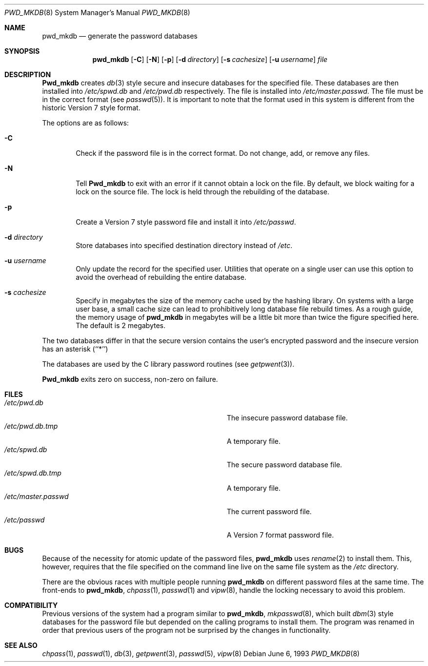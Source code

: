 .\" Copyright (c) 1991, 1993
.\"	The Regents of the University of California.  All rights reserved.
.\"
.\" Redistribution and use in source and binary forms, with or without
.\" modification, are permitted provided that the following conditions
.\" are met:
.\" 1. Redistributions of source code must retain the above copyright
.\"    notice, this list of conditions and the following disclaimer.
.\" 2. Redistributions in binary form must reproduce the above copyright
.\"    notice, this list of conditions and the following disclaimer in the
.\"    documentation and/or other materials provided with the distribution.
.\" 3. All advertising materials mentioning features or use of this software
.\"    must display the following acknowledgement:
.\"	This product includes software developed by the University of
.\"	California, Berkeley and its contributors.
.\" 4. Neither the name of the University nor the names of its contributors
.\"    may be used to endorse or promote products derived from this software
.\"    without specific prior written permission.
.\"
.\" THIS SOFTWARE IS PROVIDED BY THE REGENTS AND CONTRIBUTORS ``AS IS'' AND
.\" ANY EXPRESS OR IMPLIED WARRANTIES, INCLUDING, BUT NOT LIMITED TO, THE
.\" IMPLIED WARRANTIES OF MERCHANTABILITY AND FITNESS FOR A PARTICULAR PURPOSE
.\" ARE DISCLAIMED.  IN NO EVENT SHALL THE REGENTS OR CONTRIBUTORS BE LIABLE
.\" FOR ANY DIRECT, INDIRECT, INCIDENTAL, SPECIAL, EXEMPLARY, OR CONSEQUENTIAL
.\" DAMAGES (INCLUDING, BUT NOT LIMITED TO, PROCUREMENT OF SUBSTITUTE GOODS
.\" OR SERVICES; LOSS OF USE, DATA, OR PROFITS; OR BUSINESS INTERRUPTION)
.\" HOWEVER CAUSED AND ON ANY THEORY OF LIABILITY, WHETHER IN CONTRACT, STRICT
.\" LIABILITY, OR TORT (INCLUDING NEGLIGENCE OR OTHERWISE) ARISING IN ANY WAY
.\" OUT OF THE USE OF THIS SOFTWARE, EVEN IF ADVISED OF THE POSSIBILITY OF
.\" SUCH DAMAGE.
.\"
.\"	@(#)pwd_mkdb.8	8.1 (Berkeley) 6/6/93
.\" $FreeBSD$
.\"
.Dd June 6, 1993
.Dt PWD_MKDB 8
.Os
.Sh NAME
.Nm pwd_mkdb
.Nd "generate the password databases"
.Sh SYNOPSIS
.Nm pwd_mkdb
.Op Fl C
.Op Fl N
.Op Fl p
.Op Fl d Ar directory
.Op Fl s Ar cachesize
.Op Fl u Ar username
.Ar file
.Sh DESCRIPTION
.Nm Pwd_mkdb
creates
.Xr db 3
style secure and insecure databases for the specified file.
These databases are then installed into
.Pa /etc/spwd.db
and
.Pa /etc/pwd.db
respectively.
The file is installed into
.Pa /etc/master.passwd .
The file must be in the correct format (see
.Xr passwd 5 ) .
It is important to note that the format used in this system is
different from the historic Version 7 style format.
.Pp
The options are as follows:
.Bl -tag -width flag
.It Fl C
Check if the password file is in the correct format.
Do not
change, add, or remove any files.
.It Fl N
Tell
.Nm Pwd_mkdb
to exit with an error if it cannot obtain a lock on the file.  By default,
we block waiting for a lock on the source file.  The lock is held through
the rebuilding of the database.
.It Fl p
Create a Version 7 style password file and install it into
.Pa /etc/passwd .
.It Fl d Ar directory
Store databases into specified destination directory instead of
.Pa /etc .
.It Fl u Ar username
Only update the record for the specified user.  Utilities that
operate on a single user can use this option to avoid the
overhead of rebuilding the entire database.
.It Fl s Ar cachesize
Specify in megabytes the size of the memory cache used by the
hashing library.  On systems with a large user base, a small cache
size can lead to prohibitively long database file rebuild times.
As a rough guide, the memory usage of
.Nm pwd_mkdb
in megabytes will be a little bit more than twice the figure
specified here.  The default is 2 megabytes.
.El
.Pp
The two databases differ in that the secure version contains the user's 
encrypted password and the insecure version has an asterisk (``*'')
.Pp
The databases are used by the C library password routines (see
.Xr getpwent 3 ) .
.Pp
.Nm Pwd_mkdb
exits zero on success, non-zero on failure.
.Sh FILES
.Bl -tag -width Pa -compact
.It Pa /etc/pwd.db
The insecure password database file.
.It Pa /etc/pwd.db.tmp
A temporary file.
.It Pa /etc/spwd.db
The secure password database file.
.It Pa /etc/spwd.db.tmp
A temporary file.
.It Pa /etc/master.passwd
The current password file.
.It Pa /etc/passwd
A Version 7 format password file.
.El
.Sh BUGS
Because of the necessity for atomic update of the password files,
.Nm
uses
.Xr rename 2
to install them.
This, however, requires that the file specified on the command line live
on the same file system as the
.Pa /etc
directory.
.Pp
There are the obvious races with multiple people running
.Nm
on different password files at the same time.
The front-ends to 
.Nm pwd_mkdb ,
.Xr chpass 1 ,
.Xr passwd 1
and
.Xr vipw 8 ,
handle the locking necessary to avoid this problem.
.Sh COMPATIBILITY
Previous versions of the system had a program similar to
.Nm pwd_mkdb ,
.Xr mkpasswd 8 ,
which built
.Xr dbm 3
style databases for the password file but depended on the calling programs
to install them.
The program was renamed in order that previous users of the program
not be surprised by the changes in functionality.
.Sh SEE ALSO
.Xr chpass 1 ,
.Xr passwd 1 ,
.Xr db 3 ,
.Xr getpwent 3 ,
.Xr passwd 5 ,
.Xr vipw 8
